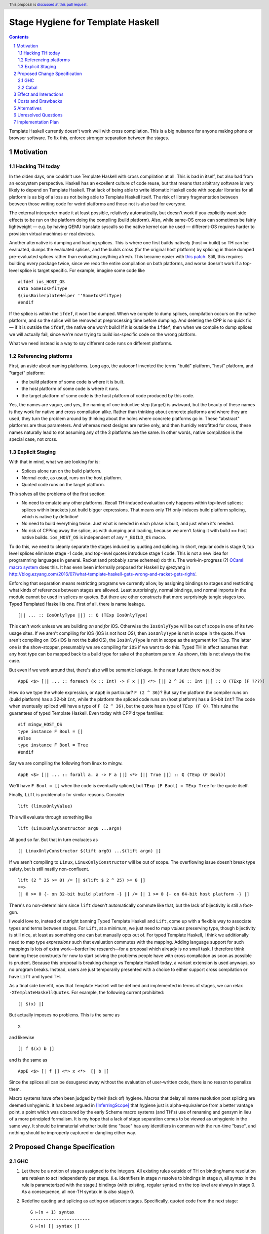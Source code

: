 Stage Hygiene for Template Haskell
==============

.. proposal-number:: Leave blank. This will be filled in when the proposal is
                     accepted.
.. ticket-url:: Leave blank. This will eventually be filled with the
                ticket URL which will track the progress of the
                implementation of the feature.
.. implemented:: Leave blank. This will be filled in with the first GHC version which
                 implements the described feature.
.. highlight:: haskell
.. header:: This proposal is `discussed at this pull request <https://github.com/ghc-proposals/ghc-proposals/pull/243>`_.
.. sectnum::
.. contents::

Template Haskell currently doesn't work well with cross compilation.
This is a big nuisance for anyone making phone or browser software.
To fix this, enforce stronger separation between the stages.

Motivation
------------

Hacking TH today
~~~~~~~~~~~~~~~~

In the olden days, one couldn't use Template Haskell with cross compilation at all.
This is bad in itself, but also bad from an ecosystem perspective.
Haskell has an excellent culture of code reuse, but that means that arbitrary software is very likely to depend on Template Haskell.
That lack of being able to write idiomatic Haskell code with popular libraries for all platform is as big of a loss as not being able to Template Haskell itself.
The risk of library fragmentation between between those writing code for weird platforms and those not is also bad for everyone.

The external interpreter made it at least possible, relatively automatically, but doesn't work if you explicitly want side effects to be run on the platform doing the compiling (build platform).
Also, while same-OS cross can sometimes be fairly lightweight
— e.g. by having QEMU translate syscalls so the native kernel can be used —
different-OS requires harder to provision virtual machines or real devices.

Another alternative is dumping and loading splices.
This is where one first builds natively (host ≔ build) so TH can be evaluated, dumps the evaluated splices, and the builds cross (for the original host platform) by splicing in those dumped pre-evaluated splices rather than evaluating anything afresh.
This became easier with `this patch <https://github.com/reflex-frp/reflex-platform/blob/master/splices-load-save.patch>`_.
Still, this requires building every package twice, since we redo the entire compilation on both platforms, and worse doesn't work if a top-level splice is target specific.
For example, imagine some code like
::
  #ifdef ios_HOST_OS
  data SomeIosFfiType
  $(iosBoilerplateHelper ''SomeIosFfiType)
  #endif
If the splice is within the ``ifdef``, it won't be dumped.
When we compile to dump splices, compilation occurs on the native platform, and so the splice will be removed at preprocessing time before dumping.
And deleting the CPP is no quick fix — if it is outside the ``ifdef``, the native one won't build!
If it is outside the ``ifdef``, then when we compile to dump splices we will actually fail, since we're now trying to build ios-specific code on the wrong platform.

What we need instead is a way to say different code runs on different platforms.

Referencing platforms
~~~~~~~~~~~~~~~~~~~~~

First, an aside about naming platforms.
Long ago, the autoconf invented the terms "build" platform, "host" platform, and "target" platform:

- the build platform of some code is where it is built.
- the host platform of some code is where it runs.
- the target platform of some code is the host platform of code produced by this code.

Yes, the names are vague, and yes, the naming of one inductive step (target) is awkward, but the beauty of these names is they work for native and cross compilation alike.
Rather than thinking about concrete platforms and where they are used, they turn the problem around by thinking about the holes where concrete platforms go in.
These "abstract" platforms are thus parameters.
And whereas most designs are native only, and then hurridly retrofitted for cross, these names naturally lead to not assuming any of the 3 platforms are the same.
In other words, native compilation is the special case, not cross.

Explicit Staging
~~~~~~~~~~~~~~~~

With that in mind, what we are looking for is:

- Splices alone run on the build platform.
- Normal code, as usual, runs on the host platform.
- Quoted code runs on the target platform.

This solves all the problems of the first section:

- No need to emulate any other platforms.
  Recall TH-induced evaluation only happens within top-level splices; splices within brackets just build bigger expressions.
  That means only TH only induces build platform splicing, which is native by defintion!

- No need to build everything twice.
  Just what is needed in each phase is built, and just when it's needed.

- No risk of CPPing away the splice, as with dumping and loading, because we aren't faking it with build == host native builds.
  ``ios_HOST_OS`` is independent of any ``*_BUILD_OS`` macro.

To do this, we need to cleanly separate the stages induced by quoting and splicing.
In short, regular code is stage 0, top level splices eliminate stage -1 code, and top-level quotes introduce stage 1 code.
This is not a new idea for programming languages in general.
Racket (and probably some schemes) do this.
The work-in-progress (?) `OCaml macro system <https://github.com/ocamllabs/ocaml-macros>`_ does this.
It has even been informally proposed for Haskell by @ezyang in `<http://blog.ezyang.com/2016/07/what-template-haskell-gets-wrong-and-racket-gets-right/>`_.

Enforcing that separation means restricting programs we currently allow,
by assigning bindings to stages and restricting what kinds of references between stages are allowed.
Least surprisingly, normal bindings, and normal imports in the module cannot be used in splices or quotes.
But there are other constructs that more surprisingly tangle stages too.
Typed Templated Haskell is one.
First of all, there is name leakage.
::
  [|| ... :: IosOnlyType ||] :: Q (TExp IosOnlyType)
This can't work unless we are building *on* and *for* iOS.
Otherwise the ``IosOnlyType`` will be out of scope in one of its two usage sites.
If we aren't compiling for iOS (iOS is not host OS), then ``IosOnlyType`` is not in scope in the quote.
If we aren't compiling on iOS (iOS is not the build OS), the ``IosOnlyType`` is not in scope as the argument for ``TExp``.
The latter one is the show-stopper, presumably we are compiling for ``iOS`` if we want to do this.
Typed TH in affect assumes that any host type can be mapped back to a build type for sake of the phantom param.
As shown, this is not always the the case.

But even if we work around that, there's also will be semantic leakage.
In the near future there would be
::
  AppE <$> [|| ... :: foreach (x :: Int) -> F x ||] <*> [|| 2 ^ 36 :: Int ||] :: Q (TExp (F ???))
How do we type the whole expression, or ``AppE`` in particular?
``F (2 ^ 36)``?
But say the platform the compiler runs on (build platform) has a 32-bit ``Int``, while the platform the spliced code runs on (host platform) has a 64-bit ``Int``?
The code when eventually spliced will have a type of ``F (2 ^ 36)``, but the quote has a type of ``TExp (F 0)``.
This ruins the guarantees of typed Template Haskell.
Even today with CPP'd type families:
::
  #if mingw_HOST_OS
  type instance F Bool = []
  #else
  type instance F Bool = Tree
  #endif
Say we are compiling the following from linux to mingw.
::
   AppE <$> [|| ... :: forall a. a -> F a ||] <*> [|| True ||] :: Q (TExp (F Bool))
We'll have ``F Bool = []`` when the code is eventually spliced, but ``TExp (F Bool) = TExp Tree`` for the quote itself.

Finally, ``Lift`` is problematic for similar reasons.
Consider
::
  lift (linuxOnlyValue)
This will evaluate through something like
::
  lift (LinuxOnlyConstructor arg0 ...argn)
All good so far.
But that in turn evaluates as
::
  [| LinuxOnlyConstructor $(lift arg0) ...$(lift argn) |]
If we aren't compiling to ``Linux``, ``LinuxOnlyConstructor`` will be out of scope.
The overflowing issue doesn't break type safety, but is still nastily non-confluent.
::
  lift (2 ^ 25 >= 0) /= [| $(lift $ 2 ^ 25) >= 0 |]
  ==>
  [| 0 >= 0 {- on 32-bit build platform -} |] /= [| 1 >= 0 {- on 64-bit host platform -} |]
There's no non-determinism since ``lift`` doesn't automatically commute like that,
but the lack of bijectivity is still a foot-gun.

I would love to, instead of outright banning Typed Template Haskell and ``Lift``, come up with a flexible way to associate types and terms between stages.
For ``Lift``, at a minimum, we just need to map *values* preserving type, though bijectivity is still nice, at least as something one can but manually opts out of.
For typed Template Haskell, I think we additionally need to map type *expressions* such that evaluation commutes with the mapping.
Adding language support for such mappings is lots of extra work—borderline research—for a proposal which already is no small task.
I therefore think banning these constructs for now to start solving the problems people have with cross compilation as soon as possible is prudent.
Because this proposal is breaking change vs Template Haskell today, a variant extension is used anyways, so no program breaks.
Instead, users are just temporarily presented with a choice to either support cross compilation or have ``Lift`` and typed TH.

As a final side benefit, now that Template Haskell will be defined and implemented in terms of stages, we can relax ``-XTemplateHaskellQuotes``.
For example, the following current prohibited:
::
  [| $(x) |]
But actually imposes no problems.
This is the same as
::
  x
and likewise
::
  [| f $(x) b |]
and is the same as
::
  AppE <$> [| f |] <*> x <*>  [| b |]
Since the splices all can be desugared away without the evaluation of user-written code, there is no reason to penalize them.

Macro systems have often been judged by their (lack of) hygiene.
Macros that delay all name resolution post splicing are deemed unhygienic.
It has been argued in [InferringScope]_ that hygiene just is alpha-equivalence from a better vantage point,
a point which was obscured by the early Scheme macro systems (and TH's) use of renaming and gensym in lieu of a more principled formalism.
It is my hope that a lack of stage separation comes to be viewed as unhygienic in the same way.
It should be immaterial whether build time "base" has any identifiers in common with the run-time "base", and nothing should be improperly captured or dangling either way.

Proposed Change Specification
------------

GHC
~~~~~~~~~~~~

#. Let there be a notion of stages assigned to the integers.
   All existing rules outside of TH on binding/name resolution are retaken to act independently per stage.
   (i.e. identifiers in stage *n* resolve to bindings in stage *n*, all syntax in the rule is parameterized with the stage.)
   bindings (with existing, regular syntax) on the top level are always in stage 0.
   As a consequence, all non-TH syntax in is also stage 0.

#. Redefine quoting and splicing as acting on adjacent stages.
   Specifically, quoted code from the next stage:
   ::
     G ⊢(n + 1) syntax
     -----------------------
     G ⊢(n) [| syntax |]
   and spliced code from the previous stage:
   ::
     G ⊢(n - 1) syntax
     -----------------------
     G ⊢(n) $(syntax)

   The existing side conditions, which restrict nested quotes and splices (i.e. stages outside of -1, 0, and 1) remain in place, but are ripe for removal in https://github.com/ghc-proposals/ghc-proposals/pulls/204.

#. Add new syntax for stage-offset imports and bindings:
   ::
     <impdecl> ::= $import <integer-literal> <<existing syntax>>
   This means import a module in stage *n* instead of stage 0 as per normal.
   ::
     <decl> ::= $let <integer-literal> <<existing syntax>> = <<existing syntax>>
   This means bind identifiers in stage *n* instead of stage 0 as per normal.
   In both case the ``$`` must not be followed by whitespace, both to avoid conflicts with other syntax and to be consistent with splices.

#. Module exports, however, are restricted to stage 0.
   There is no syntax analogous to that of definitions and imports to overcome what is for them merely a default of stage 0.

#. The current "stage restriction" on splices using bindings from the current module is abolished.
   Any stage n - 1 binding in a stage n splice is fair game.

#. Relax ``-XTemplateHaskellQuotes`` to instead allow splices, but restrict their usage so all syntax is in stages >= 0.

#. Introduce ``-XTemplateStagePersistence``.
   Which is implied by ``-XTemplateHaskellQuotes`` (and thus plain ``-XTemplateHaskell``) for backwards compatibility.
   It allows the current behavior where we blur the distinction between stages.
   In particular, with `TemplateStagePersistence` enabled:

   - Stage 0 identifiers bound in another module can be used in stage -1 (splices).
   - Stage 0 identifiers bound at the top level can be used "by reference" in stage 1.
   - Typed template haskell is allowed.
   - The ``Lift`` type class and all its associated definitions are made available.
   - Stage 0 identifiers bound anywhere can be used "by value" in stage 1, via an implicit ``lift``.

   These are always permitted today.
   But with ``-XNoTemplateStagePersistence``, overriding the default, all of those are *disabled*.

#. Extend the command line [TODO bikeshed!!] with a way to specify per-stage package dependencies and the like.
   If the emitted platform is specified without regards to a specific stage stage, it applies to stages 0, while stages -1 is left the same.
   If the platform of stage other than those two isn't specified, it defaults to that of the stage next closest to 0.
   [That's n takes's n + 1's, if n < -1, and n take's n - 1's, if n > 0.]
   All that said, the emitted platform can still be specified per-stage like the other flags.

#. When importing modules/packages, after applying the import offset ensure that the platforms match.
   Note that while each imported module only has exports in its own stage 0, those exports can contain quotes of code in stages greater than 0.
   Those stages > 0 (by the imported modules' numbering) need to also match.

#. Just as GHC defines ``*_HOST_OS`` and similar CPP identifiers today, define ``*_BUILD_*`` ones if the current module has any stage -1 package imports, and ``*_TARGET_*`` if the current module has any stage 1 package imports.
   Not always defining them helps people not use the wrong one, and improves the caching of builds (in principle at least).

Cabal
~~~~~~~~~~~~

#. Extend the ``build-depends`` syntax with an optional stage integer offset parameter.
   The default is stage 0.
   N.B ``build-tool-depends`` can be thought of as a stage -1 executable dependencies list.
   "Those executables are executed at build time, like top-evel splices, and so need to be built for the build platform."
   `<https://github.com/haskell/cabal/issues/5411>`_ asks for a ``run-tool-depends`` which would be nothing but a stage 0 executable depends.
   ``setup-depends`` can also be thought of as a stage -1 executable dependencies list.

#. Likewise extend ``other-modules`` with a stage integer offset parameter, to support intra-package ``$import``.
   Leave ``exposed-modules`` as is, however. Libraries should only expose stage 0 modules, just as modules only expose stage 0 definitions.
   Restrict the ``other-modules`` offset to be <= 0, as positive stage code is either pointless or would escape via references from quotes causing build system havoc.
   Unexposed negative stage modules need not be installed at all, as there is no way for stage 0 to reference them (splices eliminate references).

#. Connect today's "qualified goals" to stages.
   [TODO exact formalism, is it in scope?]
   Some properties that must be true in the brave new world:

   - Executable dependencies are cross-stage and private, they are maximally qualified in that they introduce the fewest cross-stage constraints.

   - Regular library dependencies are public and same stage.
     They carry their transitive closure in the form of mandatory unification constraints.

   - Cross-stage library dependencies are still public.
     The stages can be independent since cross-stage types don't ever unify, but *within* each stage everything works as usual.
     Compositions of cross-stage dependencies can result in same-stage dependencies, and their public closure unification "burdens" will combine.

   - Intra-package dependencies regardless of stage must resolve within the same version of the package.
     This is already the case so the setup component knows what library it's building.
     Now it is also the case so the TH library knows what types are used in its quotes.
     These only arise from immediate dependencies.
     The unification obligation is propagated like all the others, but there's no magic beyond that.
     When the same package is transitively visible in two stages, there is no same-version constraint across the two stages that arises out of thin air.

Effect and Interactions
-----------------------

Here is an example of many of the features used together, rewriting the code from the motivation.
Hypothetical ``ios-th`` package:
::
  {-# LANGUAGE TemplateHaskell #-}
  {-# LANGUAGE NoTemplateStagePersistence #-}
  module Ios.Macros where

  #ifndef ios_TARGET_OS
  # error Module shouldn't be built. Fix Cabal file!
  #endif

  import Language.Haskell.TH
  $import 1 Ios.Types (Foo(..))

  iosBoilerplateHelper :: Name -> Q Expr
  iosBoilerplateHelper name = ... [| ... :: Foo |] ...
end user code:
::
  {-# LANGUAGE TemplateHaskell #-}
  {-# LANGUAGE NoTemplateStagePersistence #-}
  module MyApp.Ios where

  #ifndef ios_HOST_OS
  # error Module shouldn't be built. Fix Cabal file!
  #endif

  import Ios.Types
  $import -1 Ios.Macros

  data SomeIosFfiType

  $let -1 unneededBinding = iosBoilerplateHelper ''SomeIosFfiType

  $(unneededBinding)

A few misc implementation notes:

Relaxing the stage restriction is hygiene at work
   We can fearlessly interpret all n - 1 code to fill in splices in stage n without the risk of encountering splices that depend on themselves.
   The stages enforce a guardedness condition.
   Inter-module infinite stages are still possible via e.g. a library that depends on itself in stage -1, but Cabal catches that rather than GHC.

"True" splices vs splices within quotes
  The new rules for ``-XTemplateHaskellQuotes`` instead require that "all syntax is in stages >= 0".
  This means every splice is within a quote.
  Those nested splices effectively cancel out with their parent quote.
  Splices from stages <= 0 (i.e. caused by syntax in stages < 0) are the "true" splices which actually force evaluation.

Spices per platform
   The 0 and -1 split for the shorthand target syntax comes from these principles:
    - All build products are confined to stage 0, so that is almost always the platform we want to change.
    - Users almost never want to change the platform the stages < 0 are built for, because that code needs to be run to produce stage 0.
      That code gets eliminated in top-level splices, or splices within top-level splices, etc.
   The adjacent stage default is less important, but still motivated.
    - If you have stages > 0 or < -1, that roughly means you are an intermediate build product.
    - Something else needs to do a stage-offset import to make your exotic stages their stage 0 or -1 so it is put to work at run-time or build-time.
    - If Cabal is aware of that, stages > 0 are already constrained.
    - If Cabal isn't aware of that, it doesn't really matter.
      But defaulting those stages' platforms to match their inner adjacent ones' is tantamount to assuming that eventual consumer is a native build.
      By common sense, this seems more likely than any cross configuration, and so is a good assumption.

Bindings interleave stages
  Note that ``$let`` can appear outside the top-level, including in contexts where a variable of later stage is bound.
  At first glance, binding a compile-time variable within a run-time variable's scope might seem like a staging violation:
  ::
    f x = $huh
      where foo = ...
            -- huh binding is a where-clause
            $let -1 huh ... = ... [| x |] ... [| foo |] ...
  But remember that later stage syntax can just be used in quotes; it is inert and cannot be evaluated.
  ``huh`` is trivially lifted outside of ``f`` since it captures the syntactic ``x`` which is static at compile-time.
  Nothing passed into ``f`` at any call site is available to ``huh``.

Forward references across splices
   The intra-module staging restriction is gone, but that's separate from the prohibition on referencing bindings.
   It just avoids the need to topologically sort splices based on references from the quotations inside them, or break cycles à la ``*.hs-boot``.
   Nevertheless, implementing that is not trivial so it is good to decouple relaxing the restriction from this already-large proposal.
   Hopefully a future proposal will tackle this.

Speeding up builds
  Modules and libraries are relative in that their exported stage 0 may not be imported at stage 0.
  There is no notion of a global "true" stage 0.
  This is good in that we can share build artifacts without breaking abstractions.
  For example, in the common native case, a library that needs another library in stage 0 and stage -1 can load the *same* build of the library in both of those stages.
  By virtue of the explicit stage attached to the import, the definitions do not unify even though the underlying build is the same.
  This can be compared to repeated abstract interfaces in backpack being instantiated with the same concrete module.

  In the cross case, there is no getting around needing separate builds for the different platform used in each stage, but there are still performance improvements.
  As said in the motivation, we only need what is needed when it is needed, versus everything twice with splice dumping and loading.
  This reduces the size and improves the parallelism of the build plan.
  More subtly, and perhaps more importantly, are benefits with rebuilds during development.
  Let's say because of this proposal, splices (stage -1 code) are now used in a core library like `containers`.
  Let's say also that the stage -1 code depends on code which depends transitively on `containers`.
  Because of stage isolation, while developing `containers` we are free to use the old version of containers in the -1 stage.
  That means we don't have to rebuild all our dependencies each bug cycle.
  This is comparable to today's trick of renaming `containers` to `kontainers` so we can tune it and re-benchmark without rebuilding criterion and friends.

  There are *still* more tricks we can do for overall build size and parallelism.
  Stage 1 code doesn't need to be evaluated, just composed correctly.
  As such, we just need the interface of imports, and don't care about the definitions behind those declarations.
  That means we just need to build as far as today's `hi` files to resolve those imports.
  Stage -1 code does need to be run, but still not compiled in the final binary since it cannot be exported.
  To satisfy that, we just `hi` files with `-fexpose-all-unfoldings` file, along with a `"naive" Core interpreter`_ which can evaluate those unfoldings.
  Splices are typically small and numerous, so it seems likely that the lower latency of starting the interpreter is worth the cost of slower evaluation once it is started.
  https://gitlab.haskell.org/ghc/ghc/issues/10871, originally made for Backpack, enshrines `hi` files with `-fexpose-all-unfoldings` as a separate "fat" interface file format.
  This ideal duel to the "naive" core interpreter to ensure errors are caught as soon as possible.

Template Haskell in GHC
  The motivation evokes the specter of ecosystem splits.
  Well, we already have one with GHC in that it cannot use Template Haskell or depend on arbitrary packages.
  Cross compilation is one issue, but also ABI changes, where a newly built stage 1 compiler uses and older ABI than code it compiles.
  In a worst imagine a simultaneous ``hi``/``ho``-file format change, ABI change, and trying to cross compile a new GHC to run on a different platform.
  The GHC doing the building can neither load stage0 compiled code, since the file formats are different, nor load its own compiled code since the ABI is different.

  This proposal out of the box only solves the cross compilation issue, but it does get us closer on the other.
  The first missing piece is multi-target support for GHC.
  This allows the same new binary to create native and foreign ``hi``/``ho`` files in the new format, for TH stages -1 and 0 of the bootstrapping stage 2 GHC and its dependencies.
  [Core is multi-platform, but the resolution of CPP, cabal conditions, and other miscellanea is platform-specific.]
  I've already been working on making GHC multi-target, building on earlier work by @angerman and others, and am almost done.
  The second missing piece is the `"naive" Core interpreter`_, as described in the previous subsection.
  File formats are independent of RTS ABIs, and so the stage 1 compiler can always load a "fat" interface file it itself created and interpret it.
  Putting everything together, the stage 1 compiler makes native "fat" interface files for "stage 2, TH stage -1", and splices their evaluations into the "stage 2, TH stage 0" code to make the stage 2 GHC that will run on the foreign platform.
  [N.B. In the easy case when we don't change the ABI, compiler bootstrapping stages and TH stages coincide!
  Stage 2 - 1 = Stage 1.]

  Switching all existing ``derive-*`` code generators to TH would probably make them lighter and easier to maintain.
  It should also allow building GHC the binary with plain `cabal`.
  Hadrian would be one step closer to being another implementation of Cabal/cabal-install without GHC-specific logic.

``*_BUILD_*`` and ``*_HOST_*`` not always defined
  The conditional definition of the CPP macros ensures they don't pollute the purity of the build when they don't matter.
  This is important for highly pure build systems like Nix to not have to needless rebuild stuff when the target platform changes.
  It will also cut down on people improperly using "target" when they meant "host".

``Lift`` and qualified goals
  When we carefully introduce lifting to stage-hygienic goals, we need to ensure that the type being lifted is the same or "close enough".
  This means we will need to introduce a intra-package constraint on package defining that type across the stage pair where Lift is made available.
  Conceptually, there might be an auto-generated package with the orphan ``Lift`` instance which imposes the same version constraint on it's library dependency in both stages.

  In particular, existing qualified dependencies from ``setup-depends`` and ``build-tool-depends`` are from stage *n* to *n - 1*;
  that the stages are different alone explains why versions are allowed to differ.
  In particular this means given a dependency edge where the needed and needing components are in the same package regardless of their relative stage indices,
  the same version of the package must be used for both.


Costs and Drawbacks
-------------------

- This is a huge amount of work.
  But I am fine chipping away it over a long period of time.

- Even a temporary conflict between typed TH and this could slow typed TH's adoption.

- I don't know of precedent for extensions that prevent modules from being linked together.

- Most existing libraries with commonly used TH helpers (`lens`, `aeson`) have the TH in the same call component but in a different module.
  To leverage this proposal, we would have to refactor them to put those modules in a separate library component.
  It would take decent amount of conditional code to still support old GHCs, and even more to not be a breaking change on those old libraries.

Alternatives
------------

There is no fundamental reason modules couldn't export non-stage-0 items, and libraries expose non-stage-0 modules.
At the cost of more complexity, there could be a `.lib` or `.so` for each exposed stage, and imports would be offset to match the ``#import <offset>`` literal.
But in fairness, this might allow a smoother transition form how libraries are structured today.
For example, one could do ``#import 1 Control.Lens.Lens`` in ``Control.Lens.TH`` while exposing ``Control.Lens.TH`` from the same library just like today.
I decided against this as a matter of taste.
I think it good to enforce the normal form that the "main" stage is stage 0.
As to the specific example, I would rather packages leverage public Cabal sub-libraries for Template Haskell anyways;
I think that's a cleaner way to package code.

Unresolved Questions
--------------------

Quotes in ``-XTemplateStagePersistence`` modules cannot reliably be used from ``-XNoTemplateStagePersistence`` modules without introducing scoping errors.
Need some way to prevent that outright, or catch those errors early, perhaps by tainting any quote with cross-stage persisted syntax.
[Thankfully the other direction is fine.
Libraries can experiment with this extension without forcing an ecosystem split.]

Implementation Plan
-------------------

I volunteer to chip away at this, thought it will take quite a while for one person to do it all.
Here is a rough plan.

#. Make GHC multi-target. I am almost done with this.

#. Land `<https://gitlab.haskell.org/ghc/ghc/merge_requests/935>`_, refactoring GHC to allow there being more than one "home package" per session.
   This PR also may help with the 2019 GSOC around `<https://gitlab.haskell.org/ghc/ghc/wikis/Multi-Session-GHC-API>`_.

#. Parameterize dependency data types (for module and package dependencies) to track dependencies per stage.

#. Refactor the implementation of Template Haskell to use the per-stage data-types.

.. _`"naive" Core interpreter`: https://github.com/ghc-proposals/ghc-proposals/issues/162

.. [InferringScope] https://cs.brown.edu/~sk/Publications/Papers/Published/pkw-inf-scope-syn-sugar/paper.pdf
